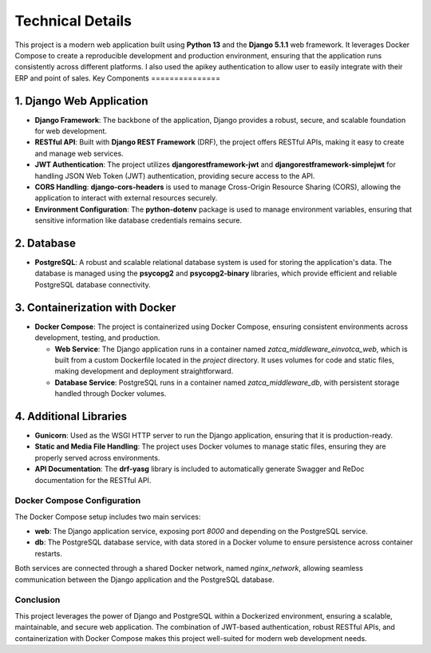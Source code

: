 ==========================
Technical Details
==========================

This project is a modern web application built using **Python 13** and the **Django 5.1.1** web framework. It leverages Docker Compose to create a reproducible development and production environment, ensuring that the application runs consistently across different platforms.
I also used the apikey authentication to allow user to easily integrate with their ERP and point of sales.
Key Components
===============

1. Django Web Application
-------------------------

- **Django Framework**: The backbone of the application, Django provides a robust, secure, and scalable foundation for web development.
- **RESTful API**: Built with **Django REST Framework** (DRF), the project offers RESTful APIs, making it easy to create and manage web services.
- **JWT Authentication**: The project utilizes **djangorestframework-jwt** and **djangorestframework-simplejwt** for handling JSON Web Token (JWT) authentication, providing secure access to the API.
- **CORS Handling**: **django-cors-headers** is used to manage Cross-Origin Resource Sharing (CORS), allowing the application to interact with external resources securely.
- **Environment Configuration**: The **python-dotenv** package is used to manage environment variables, ensuring that sensitive information like database credentials remains secure.

2. Database
-----------

- **PostgreSQL**: A robust and scalable relational database system is used for storing the application's data. The database is managed using the **psycopg2** and **psycopg2-binary** libraries, which provide efficient and reliable PostgreSQL database connectivity.

3. Containerization with Docker
-------------------------------

- **Docker Compose**: The project is containerized using Docker Compose, ensuring consistent environments across development, testing, and production.

  - **Web Service**: The Django application runs in a container named `zatca_middleware_einvotca_web`, which is built from a custom Dockerfile located in the `project` directory. It uses volumes for code and static files, making development and deployment straightforward.

  - **Database Service**: PostgreSQL runs in a container named `zatca_middleware_db`, with persistent storage handled through Docker volumes.

4. Additional Libraries
-----------------------

- **Gunicorn**: Used as the WSGI HTTP server to run the Django application, ensuring that it is production-ready.
- **Static and Media File Handling**: The project uses Docker volumes to manage static files, ensuring they are properly served across environments.
- **API Documentation**: The **drf-yasg** library is included to automatically generate Swagger and ReDoc documentation for the RESTful API.

Docker Compose Configuration
=============================

The Docker Compose setup includes two main services:

- **web**: The Django application service, exposing port `8000` and depending on the PostgreSQL service.
- **db**: The PostgreSQL database service, with data stored in a Docker volume to ensure persistence across container restarts.

Both services are connected through a shared Docker network, named `nginx_network`, allowing seamless communication between the Django application and the PostgreSQL database.

Conclusion
==========

This project leverages the power of Django and PostgreSQL within a Dockerized environment, ensuring a scalable, maintainable, and secure web application. The combination of JWT-based authentication, robust RESTful APIs, and containerization with Docker Compose makes this project well-suited for modern web development needs.
